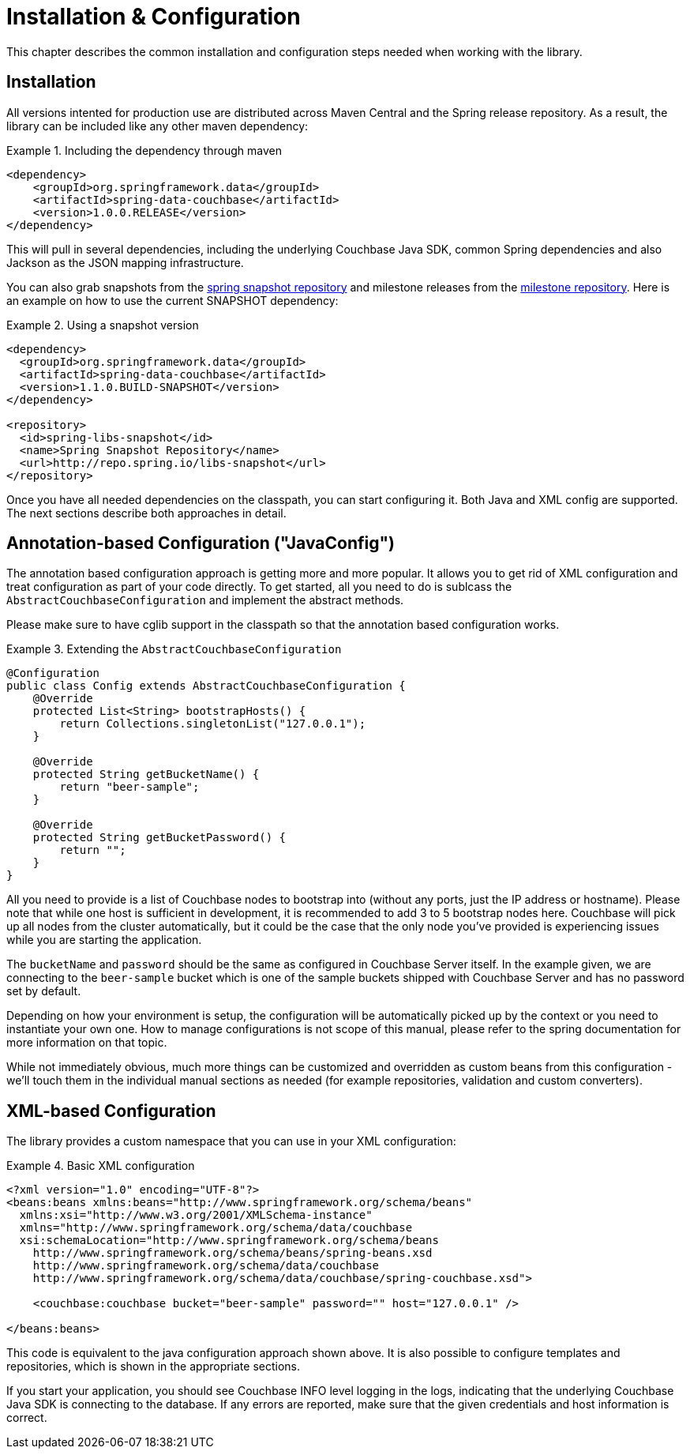 [[couchbase.configuration]]
= Installation & Configuration

This chapter describes the common installation and configuration steps needed when working with the library.

[[installation]]
== Installation

All versions intented for production use are distributed across Maven Central and the Spring release repository. As a result, the library can be included like any other maven dependency:

.Including the dependency through maven
====
[source,xml]
----
<dependency>
    <groupId>org.springframework.data</groupId>
    <artifactId>spring-data-couchbase</artifactId>
    <version>1.0.0.RELEASE</version>
</dependency>
----
====

This will pull in several dependencies, including the underlying Couchbase Java SDK, common Spring dependencies and also Jackson as the JSON mapping infrastructure.

You can also grab snapshots from the http://repo.spring.io/libs-snapshot[spring snapshot repository] and milestone releases from the http://repo.spring.io/libs-milestone[milestone repository]. Here is an example on how to use the current SNAPSHOT dependency:

.Using a snapshot version
====
[source,xml]
----
<dependency>
  <groupId>org.springframework.data</groupId>
  <artifactId>spring-data-couchbase</artifactId>
  <version>1.1.0.BUILD-SNAPSHOT</version>
</dependency>

<repository>
  <id>spring-libs-snapshot</id>
  <name>Spring Snapshot Repository</name>
  <url>http://repo.spring.io/libs-snapshot</url>
</repository>
----
====

Once you have all needed dependencies on the classpath, you can start configuring it. Both Java and XML config are supported. The next sections describe both approaches in detail.

[[configuration-java]]
== Annotation-based Configuration ("JavaConfig")

The annotation based configuration approach is getting more and more popular. It allows you to get rid of XML configuration and treat configuration as part of your code directly. To get started, all you need to do is sublcass the `AbstractCouchbaseConfiguration` and implement the abstract methods.

Please make sure to have cglib support in the classpath so that the annotation based configuration works.

.Extending the `AbstractCouchbaseConfiguration`
====
[source,java]
----

@Configuration
public class Config extends AbstractCouchbaseConfiguration {
    @Override
    protected List<String> bootstrapHosts() {
        return Collections.singletonList("127.0.0.1");
    }

    @Override
    protected String getBucketName() {
        return "beer-sample";
    }

    @Override
    protected String getBucketPassword() {
        return "";
    }
}            
----
====

All you need to provide is a list of Couchbase nodes to bootstrap into (without any ports, just the IP address or hostname). Please note that while one host is sufficient in development, it is recommended to add 3 to 5 bootstrap nodes here. Couchbase will pick up all nodes from the cluster automatically, but it could be the case that the only node you've provided is experiencing issues while you are starting the application.

The `bucketName` and `password` should be the same as configured in Couchbase Server itself. In the example given, we are connecting to the `beer-sample` bucket which is one of the sample buckets shipped with Couchbase Server and has no password set by default.

Depending on how your environment is setup, the configuration will be automatically picked up by the context or you need to instantiate your own one. How to manage configurations is not scope of this manual, please refer to the spring documentation for more information on that topic.

While not immediately obvious, much more things can be customized and overridden as custom beans from this configuration - we'll touch them in the individual manual sections as needed (for example repositories, validation and custom converters).

[[configuration-xml]]
== XML-based Configuration

The library provides a custom namespace that you can use in your XML configuration:

.Basic XML configuration
====
[source,xml]
----
<?xml version="1.0" encoding="UTF-8"?>
<beans:beans xmlns:beans="http://www.springframework.org/schema/beans"
  xmlns:xsi="http://www.w3.org/2001/XMLSchema-instance"
  xmlns="http://www.springframework.org/schema/data/couchbase
  xsi:schemaLocation="http://www.springframework.org/schema/beans
    http://www.springframework.org/schema/beans/spring-beans.xsd
    http://www.springframework.org/schema/data/couchbase
    http://www.springframework.org/schema/data/couchbase/spring-couchbase.xsd">

    <couchbase:couchbase bucket="beer-sample" password="" host="127.0.0.1" />
    
</beans:beans>
----
====
This code is equivalent to the java configuration approach shown above. It is also possible to configure templates and repositories, which is shown in the appropriate sections.

If you start your application, you should see Couchbase INFO level logging in the logs, indicating that the underlying Couchbase Java SDK is connecting to the database. If any errors are reported, make sure that the given credentials and host information is correct.

